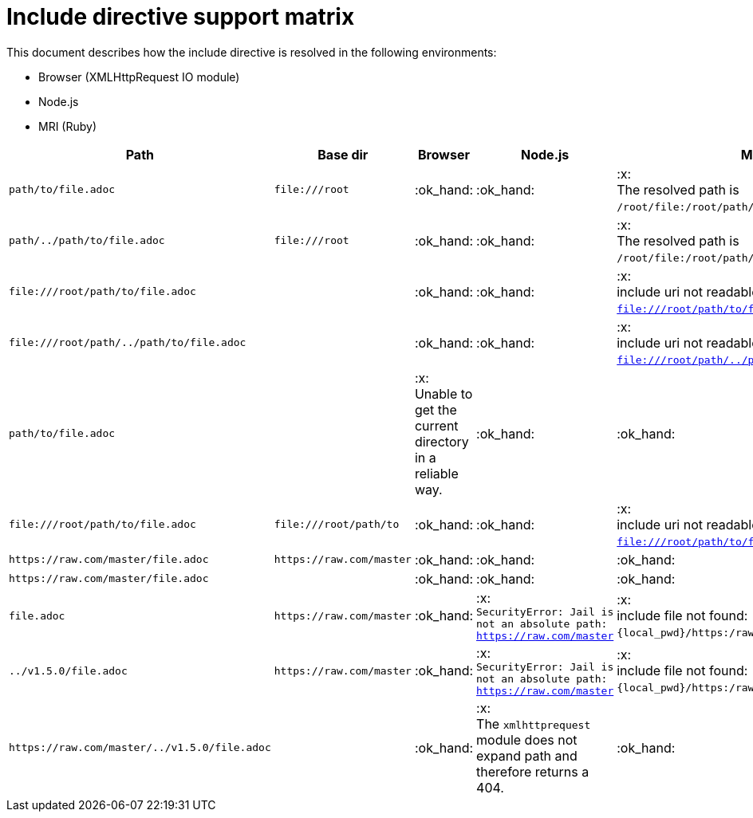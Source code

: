 = Include directive support matrix

This document describes how the include directive is resolved in the following environments:

* Browser (XMLHttpRequest IO module)
* Node.js
* MRI (Ruby)

[cols="1m,1m,1,1,1", options="header"]
|===
|Path
|Base dir
|Browser
|Node.js
|MRI

|+path/to/file.adoc+
|+file:///root+
|:ok_hand:
|:ok_hand:
|:x: +
The resolved path is `/root/file:/root/path/to/file.adoc`.

|+path/../path/to/file.adoc+
|+file:///root+
|:ok_hand:
|:ok_hand:
|:x: +
The resolved path is `/root/file:/root/path/to/file.adoc`.

|+file:///root/path/to/file.adoc+
|
|:ok_hand:
|:ok_hand:
|:x: +
include uri not readable: `file:///root/path/to/file.adoc`.

|+file:///root/path/../path/to/file.adoc+
|
|:ok_hand:
|:ok_hand:
|:x: +
include uri not readable: `file:///root/path/../path/to/file.adoc`.

|+path/to/file.adoc+
|
|:x: +
Unable to get the current directory in a reliable way.
|:ok_hand:
|:ok_hand:

|+file:///root/path/to/file.adoc+
|+file:///root/path/to+
|:ok_hand:
|:ok_hand:
|:x: +
include uri not readable: `file:///root/path/to/file.adoc`.

|+https://raw.com/master/file.adoc+
|+https://raw.com/master+
|:ok_hand:
|:ok_hand:
|:ok_hand:

|+https://raw.com/master/file.adoc+
|
|:ok_hand:
|:ok_hand:
|:ok_hand:

|+file.adoc+
|+https://raw.com/master+
|:ok_hand:
|:x: +
`SecurityError: Jail is not an absolute path: https://raw.com/master`
|:x: +
include file not found: `\{local_pwd\}/https:/raw.com/master/file.adoc`.

|+../v1.5.0/file.adoc+
|+https://raw.com/master+
|:ok_hand:
|:x: +
`SecurityError: Jail is not an absolute path: https://raw.com/master`
|:x: +
include file not found: `\{local_pwd\}/https:/raw.com/master/file.adoc`.

|+https://raw.com/master/../v1.5.0/file.adoc+
|
|:ok_hand:
|:x: +
The `xmlhttprequest` module does not expand path and therefore returns a 404.
|:ok_hand:

|===
